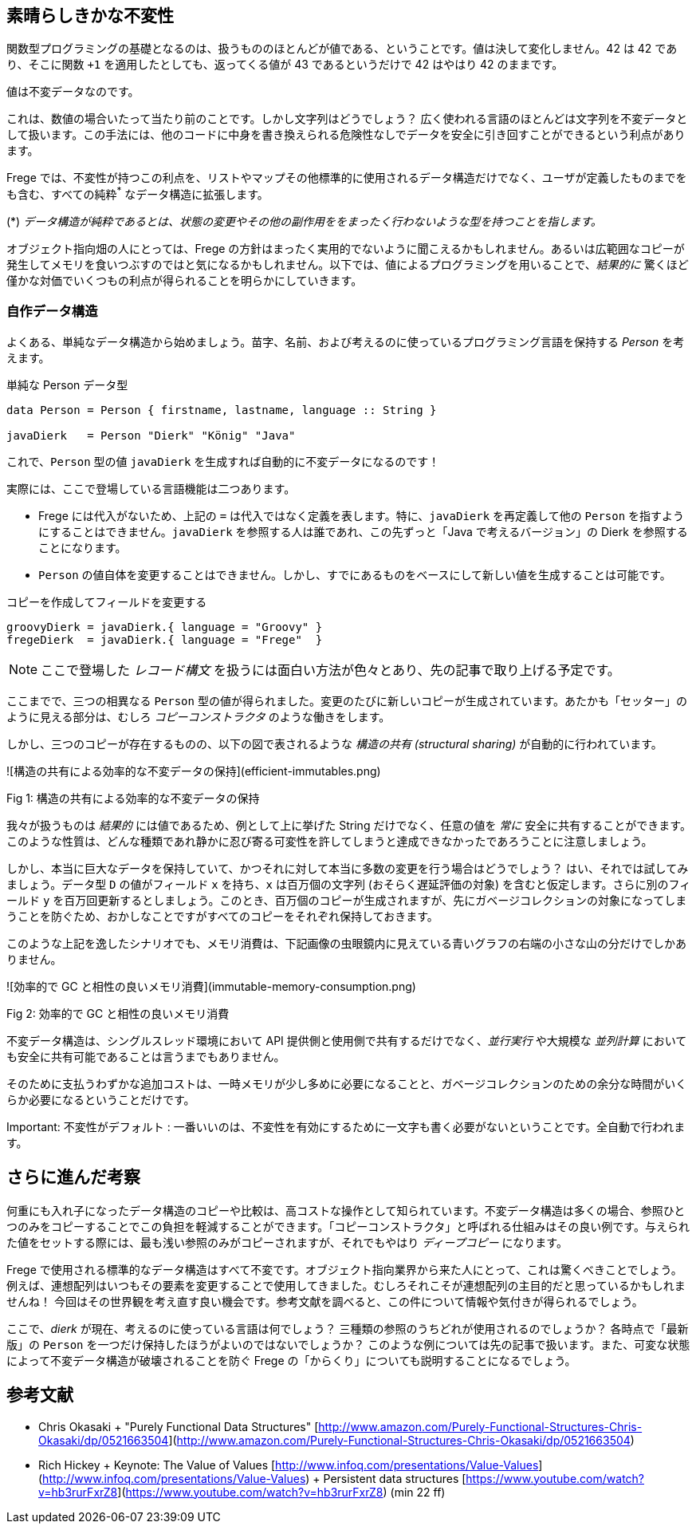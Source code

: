 == 素晴らしきかな不変性

関数型プログラミングの基礎となるのは、扱うもののほとんどが値である、ということです。値は決して変化しません。42 は 42 であり、そこに関数 `+1` を適用したとしても、返ってくる値が 43 であるというだけで 42 はやはり 42 のままです。

値は不変データなのです。

これは、数値の場合いたって当たり前のことです。しかし文字列はどうでしょう？ 広く使われる言語のほとんどは文字列を不変データとして扱います。この手法には、他のコードに中身を書き換えられる危険性なしでデータを安全に引き回すことができるという利点があります。

Frege では、不変性が持つこの利点を、リストやマップその他標準的に使用されるデータ構造だけでなく、ユーザが定義したものまでをも含む、すべての純粋^*^ なデータ構造に拡張します。

(*) _データ構造が純粋であるとは、状態の変更やその他の副作用ををまったく行わないような型を持つことを指します。_

オブジェクト指向畑の人にとっては、Frege の方針はまったく実用的でないように聞こえるかもしれません。あるいは広範囲なコピーが発生してメモリを食いつぶすのではと気になるかもしれません。以下では、値によるプログラミングを用いることで、_結果的に_ 驚くほど僅かな対価でいくつもの利点が得られることを明らかにしていきます。

=== 自作データ構造

よくある、単純なデータ構造から始めましょう。苗字、名前、および考えるのに使っているプログラミング言語を保持する _Person_ を考えます。

.単純な Person データ型
[source, haskell]
----
data Person = Person { firstname, lastname, language :: String }

javaDierk   = Person "Dierk" "König" "Java"
----

これで、`Person` 型の値 `javaDierk` を生成すれば自動的に不変データになるのです！

実際には、ここで登場している言語機能は二つあります。

* Frege には代入がないため、上記の `=` は代入ではなく定義を表します。特に、`javaDierk` を再定義して他の `Person` を指すようにすることはできません。`javaDierk` を参照する人は誰であれ、この先ずっと「Java で考えるバージョン」の Dierk を参照することになります。

* `Person` の値自体を変更することはできません。しかし、すでにあるものをベースにして新しい値を生成することは可能です。

.コピーを作成してフィールドを変更する
[source, haskell]
----
groovyDierk = javaDierk.{ language = "Groovy" }
fregeDierk  = javaDierk.{ language = "Frege"  }
----

[NOTE]
ここで登場した _レコード構文_ を扱うには面白い方法が色々とあり、先の記事で取り上げる予定です。

ここまでで、三つの相異なる `Person` 型の値が得られました。変更のたびに新しいコピーが生成されています。あたかも「セッター」のように見える部分は、むしろ _コピーコンストラクタ_ のような働きをします。

しかし、三つのコピーが存在するものの、以下の図で表されるような _構造の共有 (structural sharing)_ が自動的に行われています。

![構造の共有による効率的な不変データの保持](efficient-immutables.png)

Fig 1: 構造の共有による効率的な不変データの保持

我々が扱うものは _結果的_ には値であるため、例として上に挙げた String だけでなく、任意の値を _常に_ 安全に共有することができます。このような性質は、どんな種類であれ静かに忍び寄る可変性を許してしまうと達成できなかったであろうことに注意しましょう。

しかし、本当に巨大なデータを保持していて、かつそれに対して本当に多数の変更を行う場合はどうでしょう？ はい、それでは試してみましょう。データ型 `D` の値がフィールド `x` を持ち、`x` は百万個の文字列 (おそらく遅延評価の対象) を含むと仮定します。さらに別のフィールド `y` を百万回更新するとしましょう。このとき、百万個のコピーが生成されますが、先にガベージコレクションの対象になってしまうことを防ぐため、おかしなことですがすべてのコピーをそれぞれ保持しておきます。

このような上記を逸したシナリオでも、メモリ消費は、下記画像の虫眼鏡内に見えている青いグラフの右端の小さな山の分だけでしかありません。

![効率的で GC と相性の良いメモリ消費](immutable-memory-consumption.png)

Fig 2: 効率的で GC と相性の良いメモリ消費

不変データ構造は、シングルスレッド環境において API 提供側と使用側で共有するだけでなく、_並行実行_ や大規模な _並列計算_ においても安全に共有可能であることは言うまでもありません。

そのために支払うわずかな追加コストは、一時メモリが少し多めに必要になることと、ガベージコレクションのための余分な時間がいくらか必要になるということだけです。

Important: 不変性がデフォルト : 一番いいのは、不変性を有効にするために一文字も書く必要がないということです。全自動で行われます。

## さらに進んだ考察

何重にも入れ子になったデータ構造のコピーや比較は、高コストな操作として知られています。不変データ構造は多くの場合、参照ひとつのみをコピーすることでこの負担を軽減することができます。「コピーコンストラクタ」と呼ばれる仕組みはその良い例です。与えられた値をセットする際には、最も浅い参照のみがコピーされますが、それでもやはり _ディープコピー_ になります。

Frege で使用される標準的なデータ構造はすべて不変です。オブジェクト指向業界から来た人にとって、これは驚くべきことでしょう。例えば、連想配列はいつもその要素を変更することで使用してきました。むしろそれこそが連想配列の主目的だと思っているかもしれませんね！ 今回はその世界観を考え直す良い機会です。参考文献を調べると、この件について情報や気付きが得られるでしょう。

ここで、_dierk_ が現在、考えるのに使っている言語は何でしょう？ 三種類の参照のうちどれが使用されるのでしょうか？ 各時点で「最新版」の `Person` を一つだけ保持したほうがよいのではないでしょうか？
このような例については先の記事で扱います。また、可変な状態によって不変データ構造が破壊されることを防ぐ Frege の「からくり」についても説明することになるでしょう。

## 参考文献

* Chris Okasaki
    + "Purely Functional Data Structures" [http://www.amazon.com/Purely-Functional-Structures-Chris-Okasaki/dp/0521663504](http://www.amazon.com/Purely-Functional-Structures-Chris-Okasaki/dp/0521663504)
* Rich Hickey
    + Keynote: The Value of Values [http://www.infoq.com/presentations/Value-Values](http://www.infoq.com/presentations/Value-Values)
    + Persistent data structures [https://www.youtube.com/watch?v=hb3rurFxrZ8](https://www.youtube.com/watch?v=hb3rurFxrZ8) (min 22 ff)
